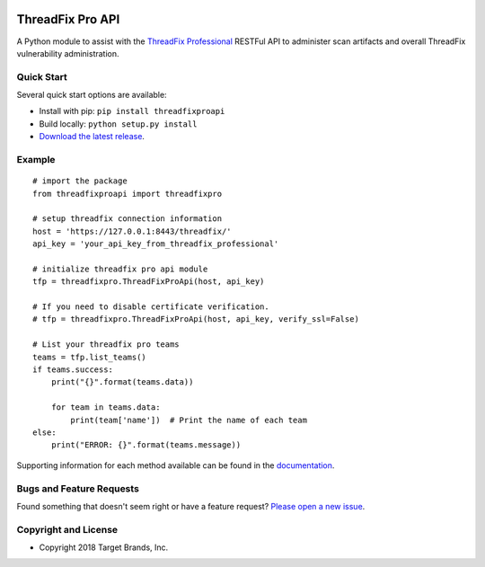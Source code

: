 .. image:: https://img.shields.io/pypi/v/threadfixproapi.svg
   :target: https://pypi.org/project/threadfixproapi
.. image:: https://img.shields.io/pypi/pyversions/threadfixproapi.svg
.. image:: https://img.shields.io/travis/target/threadfixproapi/master.svg
   :target: http://travis-ci.org/target/threadfixproapi
   
ThreadFix Pro API
*****************

A Python module to assist with the `ThreadFix Professional <https://www.threadfix.it/>`__ RESTFul API to administer scan artifacts and overall ThreadFix vulnerability administration.

Quick Start
~~~~~~~~~~~

Several quick start options are available:

- Install with pip: ``pip install threadfixproapi``
- Build locally: ``python setup.py install``
- `Download the latest release <https://git.target.com/tts-pse/threadfixproapi/releases/new/>`__.

Example
~~~~~~~

::

    # import the package
    from threadfixproapi import threadfixpro

    # setup threadfix connection information
    host = 'https://127.0.0.1:8443/threadfix/'
    api_key = 'your_api_key_from_threadfix_professional'

    # initialize threadfix pro api module
    tfp = threadfixpro.ThreadFixProApi(host, api_key)

    # If you need to disable certificate verification.
    # tfp = threadfixpro.ThreadFixProApi(host, api_key, verify_ssl=False)

    # List your threadfix pro teams
    teams = tfp.list_teams()
    if teams.success:
        print("{}".format(teams.data))

        for team in teams.data:
            print(team['name'])  # Print the name of each team
    else:
        print("ERROR: {}".format(teams.message))

Supporting information for each method available can be found in the `documentation <https://target.github.io/threadfixapi/>`__.

Bugs and Feature Requests
~~~~~~~~~~~~~~~~~~~~~~~~~

Found something that doesn't seem right or have a feature request? `Please open a new issue <https://git.target.com/tts-pse/threadfixproapi/issues/new>`__.

Copyright and License
~~~~~~~~~~~~~~~~~~~~~
.. image:: https://img.shields.io/github/license/target/threadfixproapi.svg?style=flat-square

- Copyright 2018 Target Brands, Inc.
